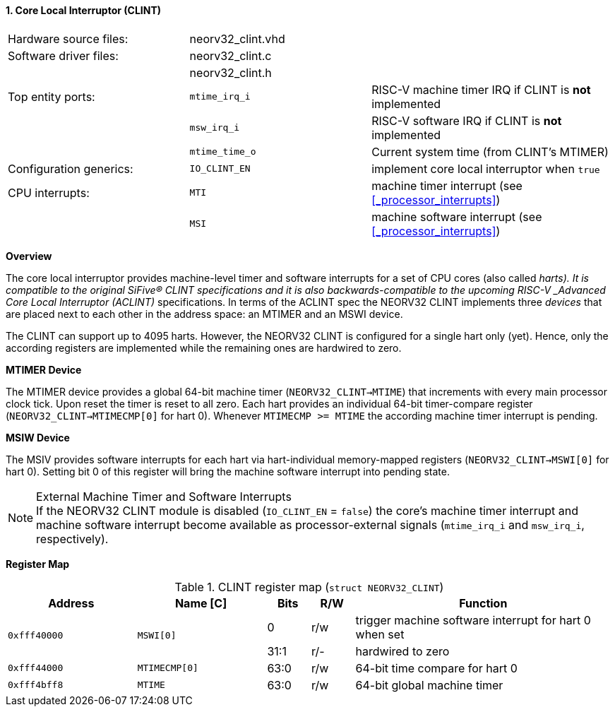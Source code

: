 <<<
:sectnums:
==== Core Local Interruptor (CLINT)

[cols="<3,<3,<4"]
[frame="topbot",grid="none"]
|=======================
| Hardware source files:  | neorv32_clint.vhd |
| Software driver files:  | neorv32_clint.c   |
|                         | neorv32_clint.h   |
| Top entity ports:       | `mtime_irq_i`     | RISC-V machine timer IRQ if CLINT is **not** implemented
|                         | `msw_irq_i`       | RISC-V software IRQ if CLINT is **not** implemented
|                         | `mtime_time_o`    | Current system time (from CLINT's MTIMER)
| Configuration generics: | `IO_CLINT_EN`     | implement core local interruptor when `true`
| CPU interrupts:         | `MTI`             | machine timer interrupt (see <<_processor_interrupts>>)
|                         | `MSI`             | machine software interrupt (see <<_processor_interrupts>>)
|=======================


**Overview**

The core local interruptor provides machine-level timer and software interrupts for a set of CPU cores (also called _harts).
It is compatible to the original SiFive(R) CLINT specifications and it is also backwards-compatible to the upcoming RISC-V
_Advanced Core Local Interruptor (ACLINT)_ specifications. In terms of the ACLINT spec the NEORV32 CLINT implements three
_devices_ that are placed next to each other in the address space: an MTIMER and an MSWI device.

The CLINT can support up to 4095 harts. However, the NEORV32 CLINT is configured for a single hart only (yet).
Hence, only the according registers are implemented while the remaining ones are hardwired to zero.


**MTIMER Device**

The MTIMER device provides a global 64-bit machine timer (`NEORV32_CLINT->MTIME`) that increments with every main processor
clock tick. Upon reset the timer is reset to all zero. Each hart provides an individual 64-bit timer-compare register
(`NEORV32_CLINT->MTIMECMP[0]` for hart 0). Whenever `MTIMECMP >= MTIME` the according machine timer interrupt is pending.


**MSIW Device**

The MSIV provides software interrupts for each hart via hart-individual memory-mapped registers (`NEORV32_CLINT->MSWI[0]` for
hart 0). Setting bit 0 of this register will bring the machine software interrupt into pending state.


.External Machine Timer and Software Interrupts
[NOTE]
If the NEORV32 CLINT module is disabled (`IO_CLINT_EN` = `false`) the core's machine timer interrupt and
machine software interrupt become available as processor-external signals (`mtime_irq_i` and `msw_irq_i`, respectively).


**Register Map**

.CLINT register map (`struct NEORV32_CLINT`)
[cols="<3,<3,^1,^1,<6"]
[options="header",grid="all"]
|=======================
| Address      | Name [C]      | Bits | R/W | Function
.2+<| `0xfff40000` .2+<| `MSWI[0]` ^| 0    ^| r/w <| trigger machine software interrupt for hart 0 when set
                                   ^| 31:1 ^| r/- <| hardwired to zero
| `0xfff44000` | `MTIMECMP[0]` | 63:0 | r/w | 64-bit time compare for hart 0
| `0xfff4bff8` | `MTIME`       | 63:0 | r/w | 64-bit global machine timer
|=======================
